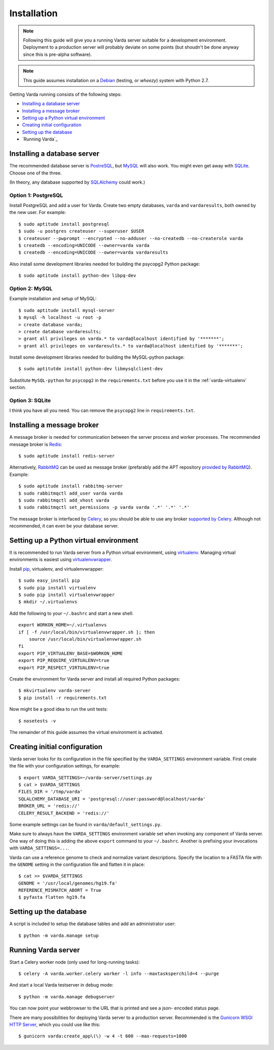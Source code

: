 Installation
============

.. note:: Following this guide will give you a running Varda server suitable
    for a development environment. Deployment to a production server will
    probably deviate on some points (but shoudn't be done anyway since this
    is pre-alpha software).

.. note:: This guide assumes installation on a `Debian <http://www.debian.org>`_
    (testing, or *wheezy*) system with Python 2.7.

.. todo:: Have another look at broker and result backend choices. I gues the
    most typical Celery setup is to have rabbitmq as a broker and redis as a
    result backend. But since our tasks are not very high volume and rabbitmq
    is a bit heavier-weight than redis, the most sensible for us might be to
    just use redis for both. See also `this thread <http://stackoverflow.com/questions/9140716/whats-the-advantage-of-using-celery-with-rabbitmq-over-redis-mongodb-or-django>`_.

Getting Varda running consists of the following steps:

* `Installing a database server`_
* `Installing a message broker`_
* `Setting up a Python virtual environment`_
* `Creating initial configuration`_
* `Setting up the database`_
* `Running Varda`_


.. _database:

Installing a database server
----------------------------

The recommended database server is `PostreSQL <http://www.postgresql.org>`_,
but `MySQL <http://www.mysql.com>`_ will also work. You might even get away
with `SQLite <http://www.sqlite.org>`_. Choose one of the three.

(In theory, any database supported by `SQLAlchemy <http://www.sqlalchemy.org>`_
could work.)


Option 1: PostgreSQL
^^^^^^^^^^^^^^^^^^^^

Install PostgreSQL and add a user for Varda. Create two empty databases,
``varda`` and ``vardaresults``, both owned by the new user. For example::

    $ sudo aptitude install postgresql
    $ sudo -u postgres createuser --superuser $USER
    $ createuser --pwprompt --encrypted --no-adduser --no-createdb --no-createrole varda
    $ createdb --encoding=UNICODE --owner=varda varda
    $ createdb --encoding=UNICODE --owner=varda vardaresults

Also install some development libraries needed for building the psycopg2
Python package::

    $ sudo aptitude install python-dev libpq-dev


Option 2: MySQL
^^^^^^^^^^^^^^^

Example installation and setup of MySQL::

    $ sudo aptitude install mysql-server
    $ mysql -h localhost -u root -p
    > create database varda;
    > create database vardaresults;
    > grant all privileges on varda.* to varda@localhost identified by '*******';
    > grant all privileges on vardaresults.* to varda@localhost identified by '*******';

Install some development libraries needed for building the MySQL-python
package::

    $ sudo aptitutde install python-dev libmysqlclient-dev

Substitute ``MySQL-python`` for ``psycopg2`` in the ``requirements.txt``
before you use it in the :ref:`varda-virtualenv` section.


Option 3: SQLite
^^^^^^^^^^^^^^^^

I think you have all you need. You can remove the ``psycopg2`` line in
``requirements.txt``.


.. _broker:

Installing a message broker
---------------------------

A message broker is needed for communication between the server process and
worker processes. The recommended message broker is `Redis <http://redis.io>`_::

    $ sudo aptitude install redis-server

Alternatively, `RabbitMQ <http://www.rabbitmq.com/>`_ can be used as message
broker (prefarably add the APT repository `provided by RabbitMQ <http://www.rabbitmq.com/install-debian.html>`_).
Example::

    $ sudo aptitude install rabbitmq-server
    $ sudo rabbitmqctl add_user varda varda
    $ sudo rabbitmqctl add_vhost varda
    $ sudo rabbitmqctl set_permissions -p varda varda '.*' '.*' '.*'

The message broker is interfaced by `Celery <http://celeryproject.org>`_,
so you should be able to use any broker `supported by Celery <http://docs.celeryproject.org/en/latest/getting-started/brokers/index.html>`_.
Although not recommended, it can even be your database server.


.. _varda-virtualenv:

Setting up a Python virtual environment
---------------------------------------

It is recommended to run Varda server from a Python virtual environment, using
`virtualenv <http://www.virtualenv.org/>`_. Managing virtual environments is
easiest using `virtualenvwrapper <http://www.doughellmann.com/docs/virtualenvwrapper/>`_.

Install `pip <http://www.pip-installer.org/en/latest/index.html>`_, virtualenv,
and virtualenvwrapper::

    $ sudo easy_install pip
    $ sudo pip install virtualenv
    $ sudo pip install virtualenvwrapper
    $ mkdir ~/.virtualenvs

Add the following to your ``~/.bashrc`` and start a new shell::

    export WORKON_HOME=~/.virtualenvs
    if [ -f /usr/local/bin/virtualenvwrapper.sh ]; then
        source /usr/local/bin/virtualenvwrapper.sh
    fi
    export PIP_VIRTUALENV_BASE=$WORKON_HOME
    export PIP_REQUIRE_VIRTUALENV=true
    export PIP_RESPECT_VIRTUALENV=true

Create the environment for Varda server and install all required Python
packages::

    $ mkvirtualenv varda-server
    $ pip install -r requirements.txt

Now might be a good idea to run the unit tests::

    $ nosetests -v

The remainder of this guide assumes the virtual environment is activated.


.. _configuration:

Creating initial configuration
------------------------------

Varda server looks for its configuration in the file specified by the
``VARDA_SETTINGS`` environment variable. First create the file with your
configuration settings, for example::

    $ export VARDA_SETTINGS=~/varda-server/settings.py
    $ cat > $VARDA_SETTINGS
    FILES_DIR = '/tmp/varda'
    SQLALCHEMY_DATABASE_URI = 'postgresql://user:password@localhost/varda'
    BROKER_URL = 'redis://'
    CELERY_RESULT_BACKEND = 'redis://'

Some example settings can be found in ``varda/default_settings.py``.

Make sure to always have the ``VARDA_SETTINGS`` environment variable set when
invoking any component of Varda server. One way of doing this is adding the
above ``export`` command to your ``~/.bashrc``. Another is prefixing your
invocations with ``VARDA_SETTINGS=...``.

Varda can use a reference genome to check and normalize variant descriptions.
Specify the location to a FASTA file with the ``GENOME`` setting in the
configuration file and flatten it in place::

    $ cat >> $VARDA_SETTINGS
    GENOME = '/usr/local/genomes/hg19.fa'
    REFERENCE_MISMATCH_ABORT = True
    $ pyfasta flatten hg19.fa


.. _database-setup:

Setting up the database
-----------------------

A script is included to setup the database tables and add an administrator
user::

    $ python -m varda.manage setup


.. _running:

Running Varda server
--------------------

Start a Celery worker node (only used for long-running tasks)::

    $ celery -A varda.worker.celery worker -l info --maxtasksperchild=4 --purge

And start a local Varda testserver in debug mode::

    $ python -m varda.manage debugserver

You can now point your webbrowser to the URL that is printed and see a json-
encoded status page.

There are many possibilities for deploying Varda server to a production
server. Recommended is the `Gunicorn WSGI HTTP Server <http://gunicorn.org/>`_,
which you could use like this::

    $ gunicorn varda:create_app\(\) -w 4 -t 600 --max-requests=1000
